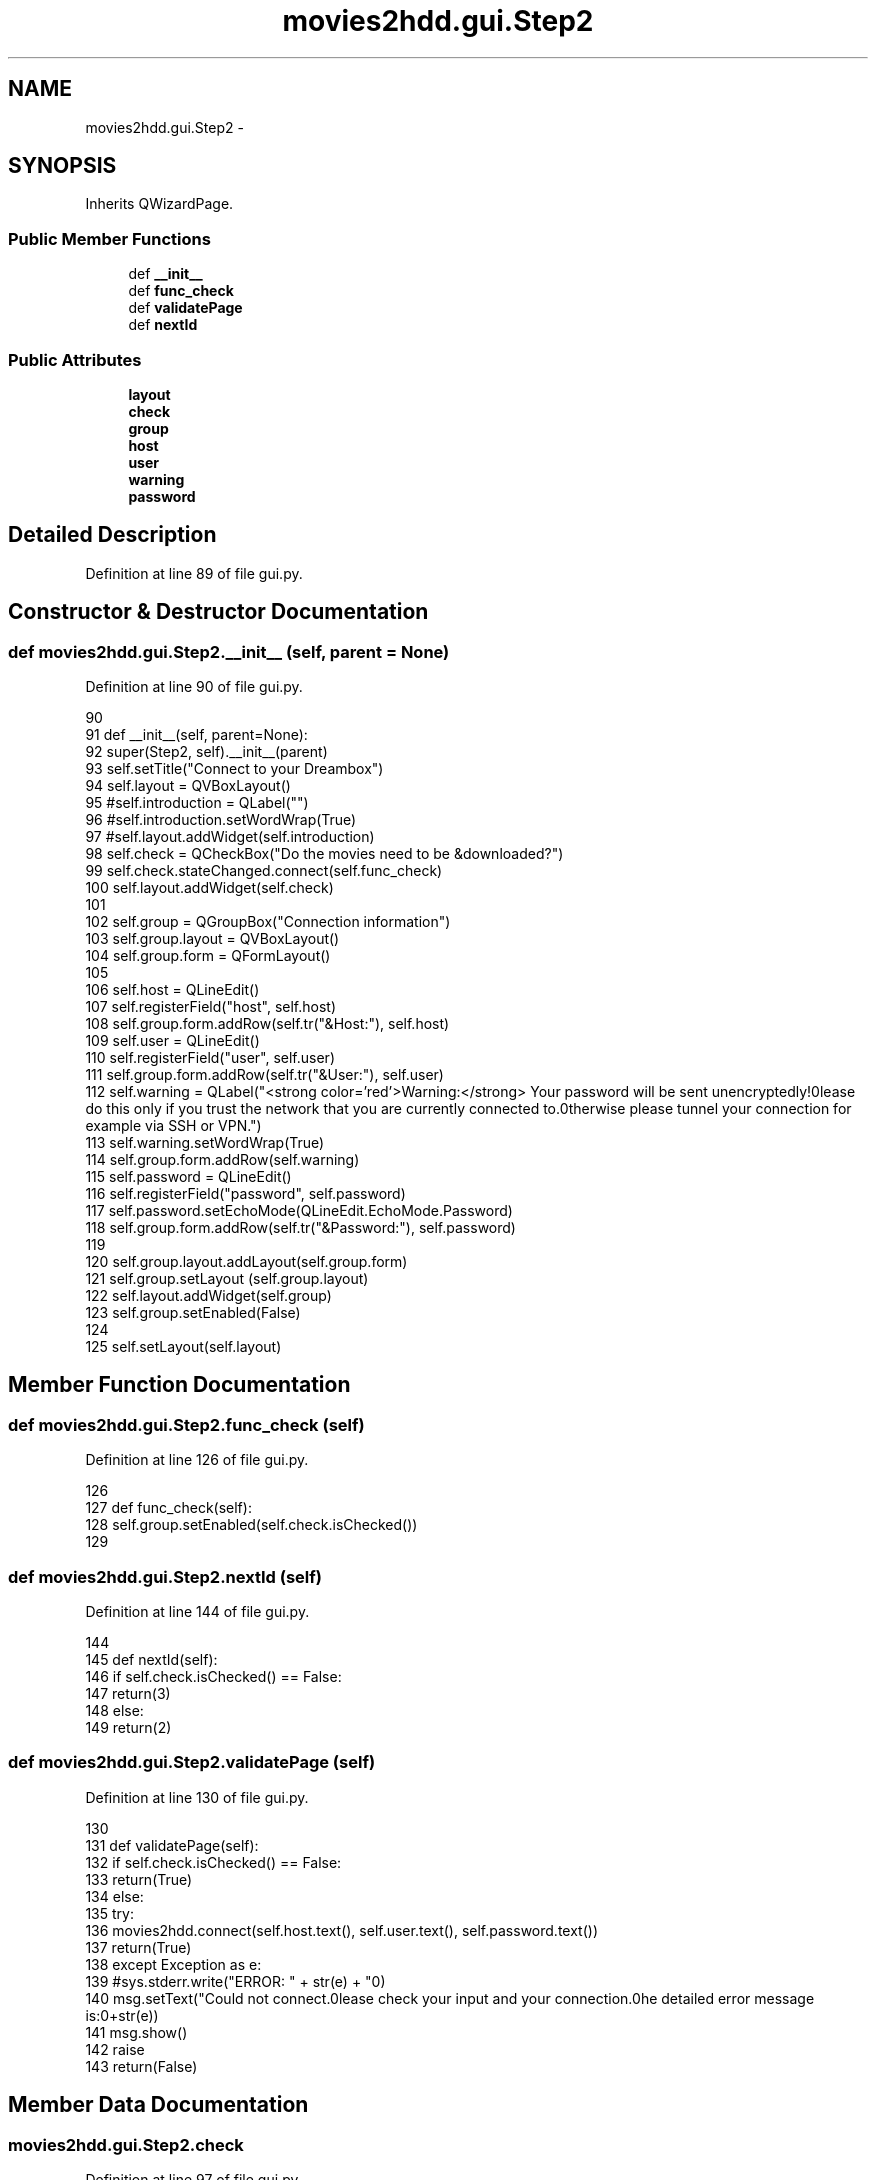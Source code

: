 .TH "movies2hdd.gui.Step2" 3 "Mon Feb 17 2014" "Movies2HDD" \" -*- nroff -*-
.ad l
.nh
.SH NAME
movies2hdd.gui.Step2 \- 
.SH SYNOPSIS
.br
.PP
.PP
Inherits QWizardPage\&.
.SS "Public Member Functions"

.in +1c
.ti -1c
.RI "def \fB__init__\fP"
.br
.ti -1c
.RI "def \fBfunc_check\fP"
.br
.ti -1c
.RI "def \fBvalidatePage\fP"
.br
.ti -1c
.RI "def \fBnextId\fP"
.br
.in -1c
.SS "Public Attributes"

.in +1c
.ti -1c
.RI "\fBlayout\fP"
.br
.ti -1c
.RI "\fBcheck\fP"
.br
.ti -1c
.RI "\fBgroup\fP"
.br
.ti -1c
.RI "\fBhost\fP"
.br
.ti -1c
.RI "\fBuser\fP"
.br
.ti -1c
.RI "\fBwarning\fP"
.br
.ti -1c
.RI "\fBpassword\fP"
.br
.in -1c
.SH "Detailed Description"
.PP 
Definition at line 89 of file gui\&.py\&.
.SH "Constructor & Destructor Documentation"
.PP 
.SS "def movies2hdd\&.gui\&.Step2\&.__init__ (self, parent = \fCNone\fP)"

.PP
Definition at line 90 of file gui\&.py\&.
.PP
.nf
90 
91     def __init__(self, parent=None):
92         super(Step2, self)\&.__init__(parent)
93         self\&.setTitle("Connect to your Dreambox")
94         self\&.layout = QVBoxLayout()
95         #self\&.introduction = QLabel("")
96         #self\&.introduction\&.setWordWrap(True)
97         #self\&.layout\&.addWidget(self\&.introduction)
98         self\&.check = QCheckBox("Do the movies need to be &downloaded?")
99         self\&.check\&.stateChanged\&.connect(self\&.func_check)
100         self\&.layout\&.addWidget(self\&.check)
101 
102         self\&.group = QGroupBox("Connection information")
103         self\&.group\&.layout = QVBoxLayout()
104         self\&.group\&.form = QFormLayout()
105 
106         self\&.host = QLineEdit()
107         self\&.registerField("host", self\&.host)
108         self\&.group\&.form\&.addRow(self\&.tr("&Host:"), self\&.host)
109         self\&.user = QLineEdit()
110         self\&.registerField("user", self\&.user)
111         self\&.group\&.form\&.addRow(self\&.tr("&User:"), self\&.user)
112         self\&.warning = QLabel("<strong color='red'>Warning:</strong> Your password will be sent unencryptedly!\nPlease do this only if you trust the network that you are currently connected to\&.\nOtherwise please tunnel your connection for example via SSH or VPN\&.")
113         self\&.warning\&.setWordWrap(True)
114         self\&.group\&.form\&.addRow(self\&.warning)
115         self\&.password = QLineEdit()
116         self\&.registerField("password", self\&.password)
117         self\&.password\&.setEchoMode(QLineEdit\&.EchoMode\&.Password)
118         self\&.group\&.form\&.addRow(self\&.tr("&Password:"), self\&.password)
119 
120         self\&.group\&.layout\&.addLayout(self\&.group\&.form)
121         self\&.group\&.setLayout (self\&.group\&.layout)
122         self\&.layout\&.addWidget(self\&.group)
123         self\&.group\&.setEnabled(False)
124 
125         self\&.setLayout(self\&.layout)

.fi
.SH "Member Function Documentation"
.PP 
.SS "def movies2hdd\&.gui\&.Step2\&.func_check (self)"

.PP
Definition at line 126 of file gui\&.py\&.
.PP
.nf
126 
127     def func_check(self):
128         self\&.group\&.setEnabled(self\&.check\&.isChecked())
129 

.fi
.SS "def movies2hdd\&.gui\&.Step2\&.nextId (self)"

.PP
Definition at line 144 of file gui\&.py\&.
.PP
.nf
144 
145     def nextId(self):
146         if self\&.check\&.isChecked() == False:
147             return(3)
148         else:
149             return(2)

.fi
.SS "def movies2hdd\&.gui\&.Step2\&.validatePage (self)"

.PP
Definition at line 130 of file gui\&.py\&.
.PP
.nf
130 
131     def validatePage(self):
132         if self\&.check\&.isChecked() == False:
133             return(True)
134         else:
135             try:
136                 movies2hdd\&.connect(self\&.host\&.text(), self\&.user\&.text(), self\&.password\&.text())
137                 return(True)
138             except Exception as e:
139                 #sys\&.stderr\&.write("ERROR: " + str(e) + "\n")
140                 msg\&.setText("Could not connect\&.\nPlease check your input and your connection\&.\n\nThe detailed error message is:\n"+str(e))
141                 msg\&.show()
142                 raise
143                 return(False)

.fi
.SH "Member Data Documentation"
.PP 
.SS "movies2hdd\&.gui\&.Step2\&.check"

.PP
Definition at line 97 of file gui\&.py\&.
.SS "movies2hdd\&.gui\&.Step2\&.group"

.PP
Definition at line 101 of file gui\&.py\&.
.SS "movies2hdd\&.gui\&.Step2\&.host"

.PP
Definition at line 105 of file gui\&.py\&.
.SS "movies2hdd\&.gui\&.Step2\&.layout"

.PP
Definition at line 93 of file gui\&.py\&.
.SS "movies2hdd\&.gui\&.Step2\&.password"

.PP
Definition at line 114 of file gui\&.py\&.
.SS "movies2hdd\&.gui\&.Step2\&.user"

.PP
Definition at line 108 of file gui\&.py\&.
.SS "movies2hdd\&.gui\&.Step2\&.warning"

.PP
Definition at line 111 of file gui\&.py\&.

.SH "Author"
.PP 
Generated automatically by Doxygen for Movies2HDD from the source code\&.

